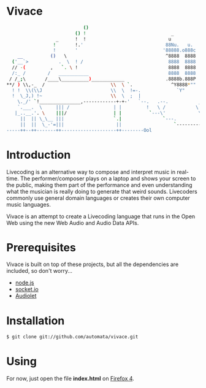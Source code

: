 * Vivace

    #+BEGIN_SRC sh
                                 ()
                              () !                               _            .       _
                       _      !  !                              u            @88>    u
                      !       !.'                              88Nu.   u.    %8P    88Nu.   u.
                      !       '                               '88888.o888c    .    '88888.o888c       u           .        .u
         __          ()   \                                    ^8888  8888  .@88u   ^8888  8888    us888u.   .udR88N    ud8888.
       ('__`>           .  \  ! /                               8888  8888 '`888E`   8888  8888 .@88 "8888" <888'888k :888'8888.
       // -(         ,   `. \ !                                 8888  8888   888E    8888  8888 9888  9888  9888 'Y"  d888 '88%"
       /:_ /        /   ___________                             8888  8888   888E    8888  8888 9888  9888  9888      8888.+"
      / /_;\       /____\__________)____________               .8888b.888P   888E   .8888b.888P 9888  9888  9888      8888L 
     **/ ) \\,-_  /                        \\  \ `.              ^Y8888*""    888&    ^Y8888*""  9888  9888  ?8888u../ '8888c. .+
       ! !  \\(\\J                         \\  \  !=-.             `Y"        R888"     `Y"      "888*""888"  "8888P'   "88888%
       !  \_J,) !~                         \\  \  ;  |                         ""                 ^Y"   ^Y'     "P'       "YP'
         \._/' `!_______________,------------+-+-'   `--.   .--.           ________       
         `.___.  \     ||| /                | |         !   \ /           \    __  \
        |_..__.'. \    |||/                 | |          `---\'            \  \__\  \          
          ||  || \_\__ |||                  `.|               `---.         \        \________
          ||  ||  \_-'=|||                   ||                   `---------=\________\-------'
     -----++--++-------++--------------------++--------Ool
    #+END_SRC

* Introduction

Livecoding is an alternative way to compose and interpret music in real-time. 
The performer/composer plays on a laptop and shows your screen to the public, 
making them part of the performance and even understanding what the musician 
is really doing to generate that weird sounds. Livecoders commonly use general 
domain languages or creates their own computer music languages. 

Vivace is an attempt to create a Livecoding language that runs in the Open Web 
using the new Web Audio and Audio Data APIs. 

* Prerequisites

Vivace is built on top of these projects, but all the dependencies are included, so don't worry...

- [[http://nodejs.org][node.js]]
- [[http://socket.io][socket.io]]
- [[https://github.com/oampo/Audiolet][Audiolet]]

* Installation

#+BEGIN_SRC sh
$ git clone git://github.com/automata/vivace.git
#+END_SRC

* Using

For now, just open the file *index.html* on [[http://gitfirefox.com][Firefox 4]].
